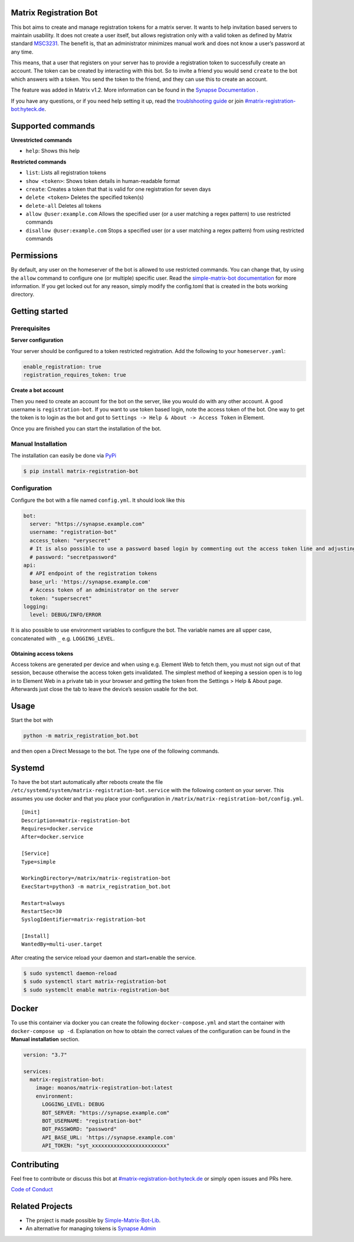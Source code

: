 Matrix Registration Bot
=======================

|Pypi badge| |License| |Docker pulls|

This bot aims to create and manage registration tokens for a matrix
server. It wants to help invitation based servers to maintain usability.
It does not create a user itself, but allows registration only with a
valid token as defined by Matrix standard
`MSC3231 <https://github.com/matrix-org/matrix-doc/blob/main/proposals/3231-token-authenticated-registration.md>`__.
The benefit is, that an administrator minimizes manual work and does not
know a user’s password at any time.

This means, that a user that registers on your server has to provide a
registration token to successfully create an account. The token can be
created by interacting with this bot. So to invite a friend you would
send ``create`` to the bot which answers with a token. You send the
token to the friend, and they can use this to create an account.

The feature was added in Matrix v1.2. More information can be found in
the `Synapse
Documentation <https://matrix-org.github.io/synapse/latest/usage/administration/admin_api/registration_tokens.html>`__
.

If you have any questions, or if you need help setting it up, read the
`troublshooting guide <./docs/troubleshooting.md>`__ or join
`#matrix-registration-bot:hyteck.de <https://matrix.to/#/#matrix-registration-bot:hyteck.de>`__.

Supported commands
==================

**Unrestricted commands**

-  ``help``: Shows this help

**Restricted commands**

-  ``list``: Lists all registration tokens
-  ``show <token>``: Shows token details in human-readable format
-  ``create``: Creates a token that that is valid for one registration
   for seven days
-  ``delete <token>`` Deletes the specified token(s)
-  ``delete-all`` Deletes all tokens
-  ``allow @user:example.com`` Allows the specified user (or a user
   matching a regex pattern) to use restricted commands
-  ``disallow @user:example.com`` Stops a specified user (or a user
   matching a regex pattern) from using restricted commands

Permissions
===========

By default, any user on the homeserver of the bot is allowed to use
restricted commands. You can change that, by using the ``allow`` command
to configure one (or multiple) specific user. Read the
`simple-matrix-bot
documentation <https://simple-matrix-bot-lib.readthedocs.io/en/latest/manual.html#allowlist>`__
for more information. If you get locked out for any reason, simply
modify the config.toml that is created in the bots working directory.

Getting started
===============

Prerequisites
-------------

**Server configuration**

Your server should be configured to a token restricted registration. Add
the following to your ``homeserver.yaml``:

.. code:: yaml

   enable_registration: true
   registration_requires_token: true

**Create a bot account**

Then you need to create an account for the bot on the server, like you
would do with any other account. A good username is
``registration-bot``. If you want to use token based login, note the
access token of the bot. One way to get the token is to login as the bot
and got to ``Settings -> Help & About -> Access Token`` in Element.

Once you are finished you can start the installation of the bot.

Manual Installation
-------------------

The installation can easily be done via
`PyPi <https://pypi.org/project/matrix-registration-bot/>`__

.. code:: bash

   $ pip install matrix-registration-bot

Configuration
-------------

Configure the bot with a file named ``config.yml``. It should look like
this

.. code:: yaml

   bot:
     server: "https://synapse.example.com"
     username: "registration-bot"
     access_token: "verysecret"
     # It is also possible to use a password based login by commenting out the access token line and adjusting the line below
     # password: "secretpassword" 
   api:
     # API endpoint of the registration tokens
     base_url: 'https://synapse.example.com'
     # Access token of an administrator on the server
     token: "supersecret"
   logging:
     level: DEBUG/INFO/ERROR

It is also possible to use environment variables to configure the bot.
The variable names are all upper case, concatenated with ``_``
e.g. ``LOGGING_LEVEL``.

Obtaining access tokens
~~~~~~~~~~~~~~~~~~~~~~~

Access tokens are generated per device and when using e.g. Element Web
to fetch them, you must not sign out of that session, because otherwise
the access token gets invalidated. The simplest method of keeping a
session open is to log in to Element Web in a private tab in your
browser and getting the token from the Settings > Help & About page.
Afterwards just close the tab to leave the device’s session usable for
the bot.

Usage
=====

Start the bot with

.. code:: bash

   python -m matrix_registration_bot.bot

and then open a Direct Message to the bot. The type one of the following
commands.

Systemd
=======

To have the bot start automatically after reboots create the file
``/etc/systemd/system/matrix-registration-bot.service`` with the
following content on your server. This assumes you use docker and that
you place your configuration in
``/matrix/matrix-registration-bot/config.yml``.

::

   [Unit]
   Description=matrix-registration-bot
   Requires=docker.service
   After=docker.service

   [Service]
   Type=simple

   WorkingDirectory=/matrix/matrix-registration-bot
   ExecStart=python3 -m matrix_registration_bot.bot

   Restart=always
   RestartSec=30
   SyslogIdentifier=matrix-registration-bot

   [Install]
   WantedBy=multi-user.target

After creating the service reload your daemon and start+enable the
service.

.. code:: bash

   $ sudo systemctl daemon-reload
   $ sudo systemctl start matrix-registration-bot
   $ sudo systemclt enable matrix-registration-bot

Docker
======

To use this container via docker you can create the following
``docker-compose.yml`` and start the container with
``docker-compose up -d``. Explanation on how to obtain the correct
values of the configuration can be found in the **Manual installation**
section.

.. code:: yaml

   version: "3.7"

   services:
     matrix-registration-bot:
       image: moanos/matrix-registration-bot:latest
       environment:
         LOGGING_LEVEL: DEBUG
         BOT_SERVER: "https://synapse.example.com"
         BOT_USERNAME: "registration-bot"
         BOT_PASSWORD: "password"
         API_BASE_URL: 'https://synapse.example.com'
         API_TOKEN: "syt_xxxxxxxxxxxxxxxxxxxxxxxx"

Contributing
============

Feel free to contribute or discuss this bot at
`#matrix-registration-bot:hyteck.de <https://matrix.to/#/#matrix-registration-bot:hyteck.de>`__
or simply open issues and PRs here.

`Code of
Conduct <https://www.contributor-covenant.org/version/2/1/code_of_conduct/>`__

Related Projects
================

-  The project is made possible by
   `Simple-Matrix-Bot-Lib <https://simple-matrix-bot-lib.readthedocs.io>`__.
-  An alternative for managing tokens is `Synapse
   Admin <https://github.com/Awesome-Technologies/synapse-admin>`__

.. |Pypi badge| image:: https://img.shields.io/pypi/v/matrix-registration-bot.svg
.. |License| image:: https://img.shields.io/pypi/l/matrix-registration-bot?color=%23008000
.. |Docker pulls| image:: https://img.shields.io/docker/pulls/moanos/matrix-registration-bot

